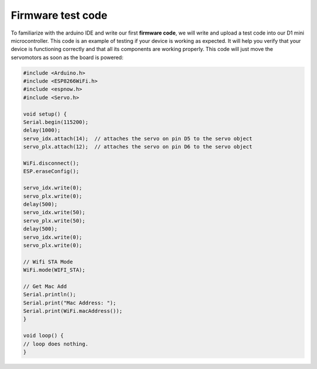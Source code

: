 Firmware test code
++++++++++++++++++

To familiarize with the arduino IDE and write our first **firmware code**, we will write and upload a test code into our D1 mini microcontroller.
This code is an example of testing if your device is working as expected. It will help you verify that your device is functioning correctly and that all its components are working properly. This code will just move the servomotors as soon as the board is powered:

.. code-block:: arduino

    #include <Arduino.h>
    #include <ESP8266WiFi.h>
    #include <espnow.h>
    #include <Servo.h>

    void setup() {
    Serial.begin(115200);
    delay(1000);
    servo_idx.attach(14);  // attaches the servo on pin D5 to the servo object
    servo_plx.attach(12);  // attaches the servo on pin D6 to the servo object

    WiFi.disconnect();
    ESP.eraseConfig();

    servo_idx.write(0);
    servo_plx.write(0);
    delay(500);
    servo_idx.write(50);
    servo_plx.write(50);
    delay(500);
    servo_idx.write(0);
    servo_plx.write(0);

    // Wifi STA Mode
    WiFi.mode(WIFI_STA);

    // Get Mac Add
    Serial.println();
    Serial.print("Mac Address: ");
    Serial.print(WiFi.macAddress());
    }

    void loop() {
    // loop does nothing.
    }
